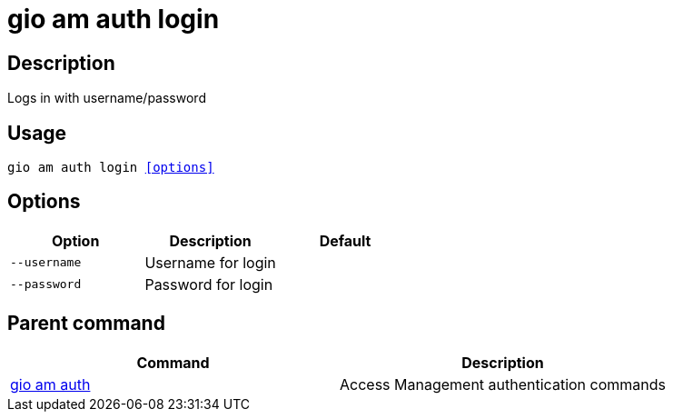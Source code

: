 = gio am auth login
:page-sidebar: cli_sidebar
:page-permalink: cli/cli_reference_am_auth_login.html
:page-folder: cli/reference
:page-description: Gravitee.io CLI - API Management
:page-toc: false
:page-liquid:
:page-layout: cli

== Description

Logs in with username/password

== Usage

[subs="+macros"]
----
gio am auth login <<options>>
----

== Options

[cols="3", options="header"]
|===
|Option
|Description
|Default

|`--username`
|Username for login
|

|`--password`
|Password for login
|

|===

== Parent command

[cols="2", options="header"]
|===
|Command
|Description

|xref:cli_reference_am_auth.adoc[gio am auth]
|Access Management authentication commands

|===

